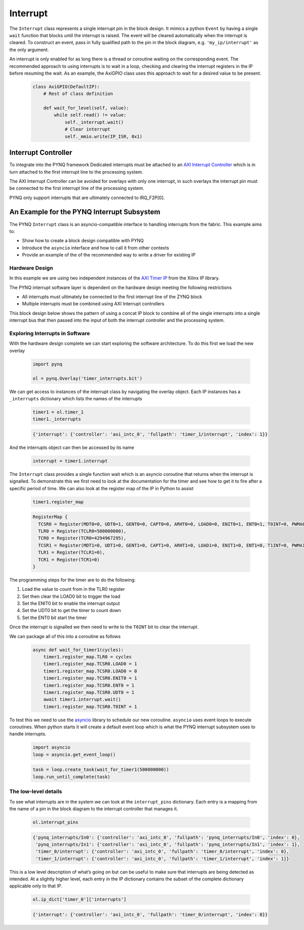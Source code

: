 .. _pynq-libraries-interrupt:

Interrupt
=========

The ``Interrupt`` class represents a single interrupt pin in the block
design. It mimics a python ``Event`` by having a single ``wait`` function that
blocks until the interrupt is raised. The event will be cleared automatically
when the interrupt is cleared. To construct an event, pass in fully qualified
path to the pin in the block diagram, e.g. ``'my_ip/interrupt'`` as the only
argument.

An interrupt is only enabled for as long there is a thread or coroutine waiting
on the corresponding event. The recommended approach to using interrupts is to
wait in a loop, checking and clearing the interrupt registers in the IP before
resuming the wait. As an example, the AxiGPIO class uses this approach to wait
for a desired value to be present.

   .. code-block:: Python

      class AxiGPIO(DefaultIP):
          # Rest of class definition

          def wait_for_level(self, value):
              while self.read() != value:
                  self._interrupt.wait()
                  # Clear interrupt
                  self._mmio.write(IP_ISR, 0x1)


Interrupt Controller
--------------------

To integrate into the PYNQ framework Dedicated interrupts must be attached to an
`AXI Interrupt Controller <https://www.xilinx.com/products/intellectual-property/axi_intc.html#documentation>`_
which is in turn attached to the first interrupt line to the processing system.

The AXI Interrupt Controller can be avoided for overlays with only one
interrupt, in such overlays the interrupt pin must be connected to the
first interrupt line of the processing system.

PYNQ only support interrupts that are ultimately connected to IRQ_F2P[0].

An Example for the PYNQ Interrupt Subsystem
-------------------------------------------

The PYNQ ``Interrupt`` class is an asyncio-compatible interface to handling
interrupts from the fabric. This example aims to:

* Show how to create a block design compatible with PYNQ
* Introduce the ``asyncio`` interface and how to call it from other contexts
* Provide an example of the of the recommended way to write a driver
  for existing IP


Hardware Design
^^^^^^^^^^^^^^^

In this example we are using two independent instances of the
`AXI Timer IP <https://www.xilinx.com/products/intellectual-property/axi_timer.html#documentation>`_
from the Xilinx IP library.

The PYNQ interrupt software layer is dependent on the hardware design
meeting the following restrictions

* All interrupts must ultimately be connected to the first interrupt
  line of the ZYNQ block
* Multiple interrupts must be combined using AXI Interrupt controllers

This block design below shows the pattern of using a concat IP block to combine
all of the single interrupts into a single interrupt bus that then passed
into the input of both the interrupt controller and the processing system.

.. image:: images/interrupt_bd.png
   :align: center

Exploring Interrupts in Software
^^^^^^^^^^^^^^^^^^^^^^^^^^^^^^^^

With the hardware design complete we can start exploring the software
architecture. To do this first we load the new overlay

   .. code-block:: Python

      import pynq

      ol = pynq.Overlay('timer_interrupts.bit')

We can get access to instances of the interrupt class by navigating the
overlay object. Each IP instances has a ``_interrupts`` dictionary which lists
the names of the interrupts

   .. code-block:: Python

      timer1 = ol.timer_1
      timer1._interrupts

   .. code-block:: Python

      {'interrupt': {'controller': 'axi_intc_0', 'fullpath': 'timer_1/interrupt', 'index': 1}}

And the interrupts object can then be accessed by its name

   .. code-block:: Python

      interrupt = timer1.interrupt


The ``Interrupt`` class provides a single function wait which is an asyncio
coroutine that returns when the interrupt is signalled. To demonstrate this
we first need to look at the documentation for the timer and see how to get
it to fire after a specific period of time. We can also look at the register
map of the IP in Python to assist

   .. code-block:: Python

      timer1.register_map

   .. code-block:: Python

      RegisterMap {
        TCSR0 = Register(MDT0=0, UDT0=1, GENT0=0, CAPT0=0, ARHT0=0, LOAD0=0, ENIT0=1, ENT0=1, T0INT=0, PWMA0=0, ENALL=0, CASC=0),
        TLR0 = Register(TCLR0=500000000),
        TCR0 = Register(TCR0=4294967295),
        TCSR1 = Register(MDT1=0, UDT1=0, GENT1=0, CAPT1=0, ARHT1=0, LOAD1=0, ENIT1=0, ENT1=0, T1INT=0, PWMA1=0, ENALL=0),
        TLR1 = Register(TCLR1=0),
        TCR1 = Register(TCR1=0)
      }

The programming steps for the timer are to do the following:

1. Load the value to count from in the TLR0 register
2. Set then clear the LOAD0 bit to trigger the load
3. Set the ENIT0 bit to enable the interrupt output
4. Set the UDT0 bit to get the timer to count down
5. Set the ENT0 bit start the timer

Once the interrupt is signalled we then need to write to the ``T0INT`` bit
to clear the interrupt.

We can package all of this into a coroutine as follows

   .. code-block:: Python

      async def wait_for_timer1(cycles):
          timer1.register_map.TLR0 = cycles
          timer1.register_map.TCSR0.LOAD0 = 1
          timer1.register_map.TCSR0.LOAD0 = 0
          timer1.register_map.TCSR0.ENIT0 = 1
          timer1.register_map.TCSR0.ENT0 = 1
          timer1.register_map.TCSR0.UDT0 = 1
          await timer1.interrupt.wait()
          timer1.register_map.TCSR0.T0INT = 1

To test this we need to use the `asyncio <https://docs.python.org/3/library/asyncio.html>`_
library to schedule our new coroutine. ``asyncio`` uses event loops to
execute coroutines. When python starts it will create a default event loop
which is what the PYNQ interrupt subsystem uses to handle interrupts.

   .. code-block:: Python

      import asyncio
      loop = asyncio.get_event_loop()

   .. code-block:: Python

      task = loop.create_task(wait_for_timer1(500000000))
      loop.run_until_complete(task)

The low-level details
^^^^^^^^^^^^^^^^^^^^^

To see what interrupts are in the system we can look at the ``interrupt_pins``
dictionary. Each entry is a mapping from the name of a pin in the block
diagram to the interrupt controller that manages it.

   .. code-block:: Python

      ol.interrupt_pins

   .. code-block:: Python

      {'pynq_interrupts/In0': {'controller': 'axi_intc_0', 'fullpath': 'pynq_interrupts/In0', 'index': 0},
       'pynq_interrupts/In1': {'controller': 'axi_intc_0', 'fullpath': 'pynq_interrupts/In1', 'index': 1},
       'timer_0/interrupt': {'controller': 'axi_intc_0', 'fullpath': 'timer_0/interrupt', 'index': 0},
       'timer_1/interrupt': {'controller': 'axi_intc_0', 'fullpath': 'timer_1/interrupt', 'index': 1}}

This is a low level description of what’s going on but can be useful to
make sure that interrupts are being detected as intended.
At a slightly higher level, each entry in the IP dictionary contains
the subset of the complete dictionary applicable only to that IP.

   .. code-block:: Python

      ol.ip_dict['timer_0']['interrupts']

   .. code-block:: Python

      {'interrupt': {'controller': 'axi_intc_0', 'fullpath': 'timer_0/interrupt', 'index': 0}}
